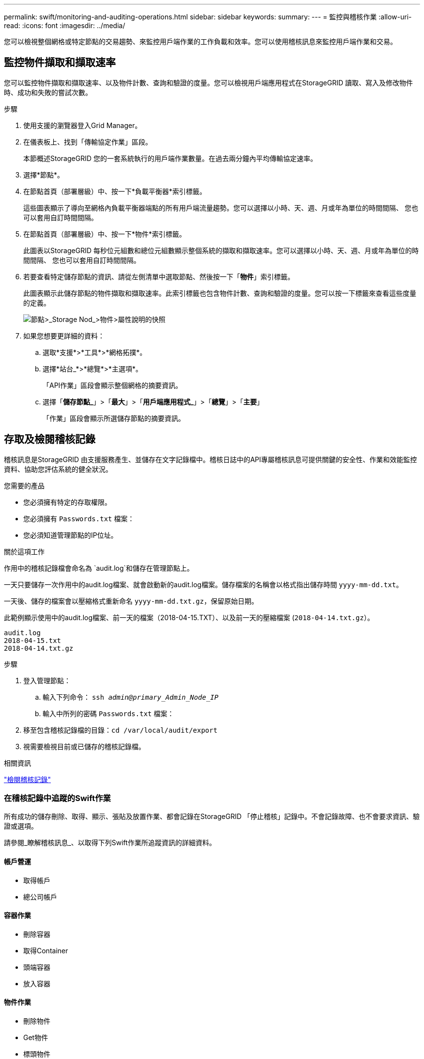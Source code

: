---
permalink: swift/monitoring-and-auditing-operations.html 
sidebar: sidebar 
keywords:  
summary:  
---
= 監控與稽核作業
:allow-uri-read: 
:icons: font
:imagesdir: ../media/


[role="lead"]
您可以檢視整個網格或特定節點的交易趨勢、來監控用戶端作業的工作負載和效率。您可以使用稽核訊息來監控用戶端作業和交易。



== 監控物件擷取和擷取速率

您可以監控物件擷取和擷取速率、以及物件計數、查詢和驗證的度量。您可以檢視用戶端應用程式在StorageGRID 讀取、寫入及修改物件時、成功和失敗的嘗試次數。

.步驟
. 使用支援的瀏覽器登入Grid Manager。
. 在儀表板上、找到「傳輸協定作業」區段。
+
本節概述StorageGRID 您的一套系統執行的用戶端作業數量。在過去兩分鐘內平均傳輸協定速率。

. 選擇*節點*。
. 在節點首頁（部署層級）中、按一下*負載平衡器*索引標籤。
+
這些圖表顯示了導向至網格內負載平衡器端點的所有用戶端流量趨勢。您可以選擇以小時、天、週、月或年為單位的時間間隔、 您也可以套用自訂時間間隔。

. 在節點首頁（部署層級）中、按一下*物件*索引標籤。
+
此圖表以StorageGRID 每秒位元組數和總位元組數顯示整個系統的擷取和擷取速率。您可以選擇以小時、天、週、月或年為單位的時間間隔、 您也可以套用自訂時間間隔。

. 若要查看特定儲存節點的資訊、請從左側清單中選取節點、然後按一下「*物件*」索引標籤。
+
此圖表顯示此儲存節點的物件擷取和擷取速率。此索引標籤也包含物件計數、查詢和驗證的度量。您可以按一下標籤來查看這些度量的定義。

+
image::../media/nodes_storage_node_objects_help.png[節點>_Storage Nod_>物件>屬性說明的快照]

. 如果您想要更詳細的資料：
+
.. 選取*支援*>*工具*>*網格拓撲*。
.. 選擇*站台_*>*總覽*>*主選項*。
+
「API作業」區段會顯示整個網格的摘要資訊。

.. 選擇「*儲存節點_*」>「*最大*」>「*用戶端應用程式_*」>「*總覽*」>「*主要*」
+
「作業」區段會顯示所選儲存節點的摘要資訊。







== 存取及檢閱稽核記錄

稽核訊息是StorageGRID 由支援服務產生、並儲存在文字記錄檔中。稽核日誌中的API專屬稽核訊息可提供關鍵的安全性、作業和效能監控資料、協助您評估系統的健全狀況。

.您需要的產品
* 您必須擁有特定的存取權限。
* 您必須擁有 `Passwords.txt` 檔案：
* 您必須知道管理節點的IP位址。


.關於這項工作
作用中的稽核記錄檔會命名為 `audit.log`和儲存在管理節點上。

一天只要儲存一次作用中的audit.log檔案、就會啟動新的audit.log檔案。儲存檔案的名稱會以格式指出儲存時間 `yyyy-mm-dd.txt`。

一天後、儲存的檔案會以壓縮格式重新命名 `yyyy-mm-dd.txt.gz`，保留原始日期。

此範例顯示使用中的audit.log檔案、前一天的檔案（2018-04-15.TXT）、以及前一天的壓縮檔案 (`2018-04-14.txt.gz`）。

[listing]
----
audit.log
2018-04-15.txt
2018-04-14.txt.gz
----
.步驟
. 登入管理節點：
+
.. 輸入下列命令： `ssh _admin@primary_Admin_Node_IP_`
.. 輸入中所列的密碼 `Passwords.txt` 檔案：


. 移至包含稽核記錄檔的目錄：``cd /var/local/audit/export``
. 視需要檢視目前或已儲存的稽核記錄檔。


.相關資訊
link:../audit/index.html["檢閱稽核記錄"]



=== 在稽核記錄中追蹤的Swift作業

所有成功的儲存刪除、取得、顯示、張貼及放置作業、都會記錄在StorageGRID 「停止稽核」記錄中。不會記錄故障、也不會要求資訊、驗證或選項。

請參閱_瞭解稽核訊息_、以取得下列Swift作業所追蹤資訊的詳細資料。



==== 帳戶營運

* 取得帳戶
* 總公司帳戶




==== 容器作業

* 刪除容器
* 取得Container
* 頭端容器
* 放入容器




==== 物件作業

* 刪除物件
* Get物件
* 標頭物件
* 放置物件


.相關資訊
link:../audit/index.html["檢閱稽核記錄"]

link:account-operations.html["帳戶營運"]

link:container-operations.html["容器作業"]

link:object-operations.html["物件作業"]
